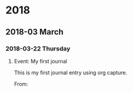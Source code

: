 
* 2018
** 2018-03 March
*** 2018-03-22 Thursday

**** Event: My first journal
This is my first journal entry using org capture.

     

     From:

